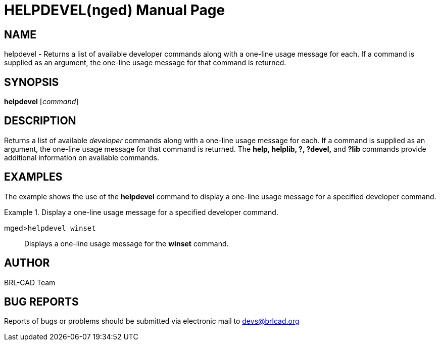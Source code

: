 = HELPDEVEL(nged)
BRL-CAD Team
:doctype: manpage
:man manual: BRL-CAD User Commands
:man source: BRL-CAD
:page-layout: base

== NAME

helpdevel - Returns a list of available developer commands along with
a one-line usage message for each. If a command is supplied as an argument, the
one-line usage message for that command is returned.
   

== SYNOPSIS

*helpdevel* [_command_]

== DESCRIPTION

Returns a list of available _developer_ commands along with a one-line usage message for each. If a command is supplied as an argument, the one-line usage message for that command is returned. The [cmd]*help, helplib, ?,
?devel,* and [cmd]*?lib* commands provide additional information on available commands. 

== EXAMPLES

The example shows the use of the [cmd]*helpdevel* command to display a one-line usage message for a specified	developer command. 

.Display a one-line usage message for a specified developer command.
====

[prompt]#mged>#[ui]`helpdevel winset`::
Displays a one-line usage message for the [cmd]*winset* command. 
====

== AUTHOR

BRL-CAD Team

== BUG REPORTS

Reports of bugs or problems should be submitted via electronic mail to mailto:devs@brlcad.org[]